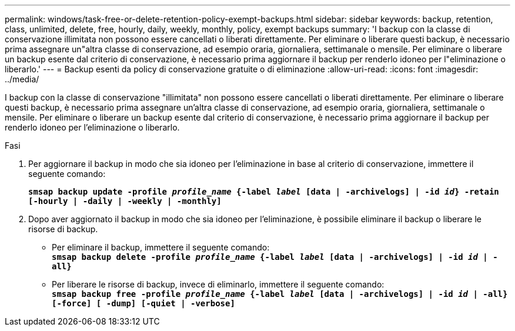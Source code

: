 ---
permalink: windows/task-free-or-delete-retention-policy-exempt-backups.html 
sidebar: sidebar 
keywords: backup, retention, class, unlimited, delete, free, hourly, daily, weekly, monthly, policy, exempt backups 
summary: 'I backup con la classe di conservazione illimitata non possono essere cancellati o liberati direttamente. Per eliminare o liberare questi backup, è necessario prima assegnare un"altra classe di conservazione, ad esempio oraria, giornaliera, settimanale o mensile. Per eliminare o liberare un backup esente dal criterio di conservazione, è necessario prima aggiornare il backup per renderlo idoneo per l"eliminazione o liberarlo.' 
---
= Backup esenti da policy di conservazione gratuite o di eliminazione
:allow-uri-read: 
:icons: font
:imagesdir: ../media/


[role="lead"]
I backup con la classe di conservazione "illimitata" non possono essere cancellati o liberati direttamente. Per eliminare o liberare questi backup, è necessario prima assegnare un'altra classe di conservazione, ad esempio oraria, giornaliera, settimanale o mensile. Per eliminare o liberare un backup esente dal criterio di conservazione, è necessario prima aggiornare il backup per renderlo idoneo per l'eliminazione o liberarlo.

.Fasi
. Per aggiornare il backup in modo che sia idoneo per l'eliminazione in base al criterio di conservazione, immettere il seguente comando:
+
`*smsap backup update -profile _profile_name_ {-label _label_ [data | -archivelogs] | -id _id_} -retain [-hourly | -daily | -weekly | -monthly]*`

. Dopo aver aggiornato il backup in modo che sia idoneo per l'eliminazione, è possibile eliminare il backup o liberare le risorse di backup.
+
** Per eliminare il backup, immettere il seguente comando: +
`*smsap backup delete -profile _profile_name_ {-label _label_ [data | -archivelogs] | -id _id_ | -all}*`
** Per liberare le risorse di backup, invece di eliminarlo, immettere il seguente comando: +
`*smsap backup free -profile _profile_name_ {-label _label_ [data | -archivelogs] | -id _id_ | -all} [-force] [ -dump] [-quiet | -verbose]*`



